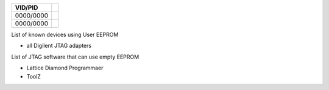 

========= ======================================
VID/PID   
========= ======================================
0000/0000 
0000/0000 
========= ======================================

List of known devices using User EEPROM

* all Digilent JTAG adapters

List of JTAG software that can use empty EEPROM

* Lattice Diamond Programmaer
* ToolZ


